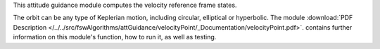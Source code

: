 
This attitude guidance module computes the velocity reference frame states.

The orbit can be any type of Keplerian motion, including circular, elliptical or hyperbolic.  The module
:download:`PDF Description </../../src/fswAlgorithms/attGuidance/velocityPoint/_Documentation/velocityPoint.pdf>`.
contains further information on this module's function,
how to run it, as well as testing.

